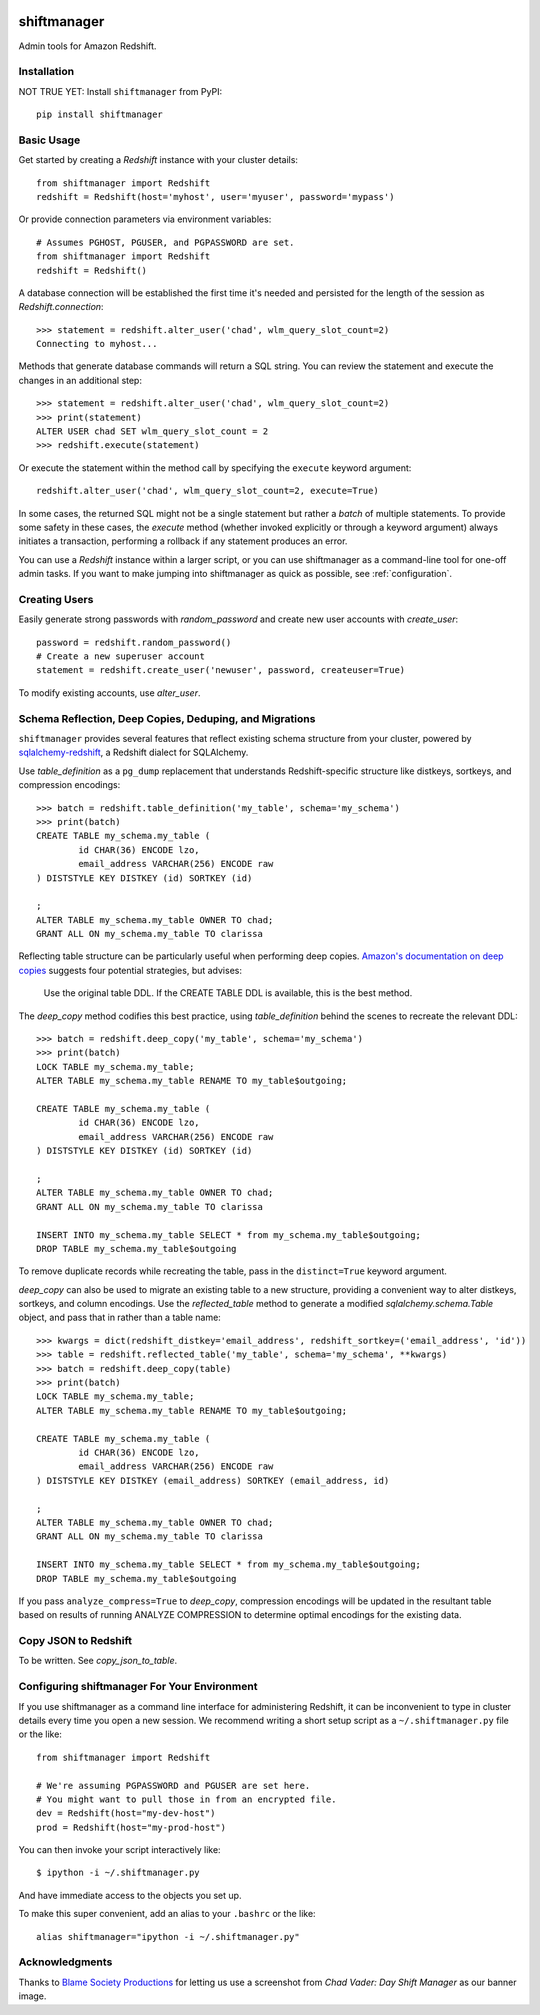 .. figure:: chadvader.jpg
   :alt: Chad Vader, Shift Manager

shiftmanager
============

Admin tools for Amazon Redshift.


Installation
------------

NOT TRUE YET: Install ``shiftmanager`` from PyPI::

  pip install shiftmanager


Basic Usage
-----------

Get started by creating a `Redshift` instance with your cluster details::

  from shiftmanager import Redshift
  redshift = Redshift(host='myhost', user='myuser', password='mypass')

Or provide connection parameters via environment variables::

  # Assumes PGHOST, PGUSER, and PGPASSWORD are set.
  from shiftmanager import Redshift
  redshift = Redshift()

A database connection will be established the first time it's needed
and persisted for the length of the session as `Redshift.connection`::

  >>> statement = redshift.alter_user('chad', wlm_query_slot_count=2)
  Connecting to myhost...

Methods that generate database commands will return a SQL string.
You can review the statement and execute the changes in an additional step::

  >>> statement = redshift.alter_user('chad', wlm_query_slot_count=2)
  >>> print(statement)
  ALTER USER chad SET wlm_query_slot_count = 2
  >>> redshift.execute(statement)

Or execute the statement within the method call by specifying
the ``execute`` keyword argument::

  redshift.alter_user('chad', wlm_query_slot_count=2, execute=True)

In some cases, the returned SQL might not be a single statement
but rather a *batch* of multiple statements.
To provide some safety in these cases, the `execute` method
(whether invoked explicitly or through a keyword argument)
always initiates a transaction, performing a rollback if any
statement produces an error.

You can use a `Redshift` instance within a larger script, or you
can use shiftmanager as a command-line tool for one-off admin tasks.
If you want to make jumping into shiftmanager as quick as possible,
see :ref:`configuration`.


Creating Users
--------------

Easily generate strong passwords with `random_password`
and create new user accounts with `create_user`::

  password = redshift.random_password()
  # Create a new superuser account
  statement = redshift.create_user('newuser', password, createuser=True)

To modify existing accounts, use `alter_user`.


Schema Reflection, Deep Copies, Deduping, and Migrations
--------------------------------------------------------

``shiftmanager`` provides several features that reflect existing schema
structure from your cluster, powered by
`sqlalchemy-redshift <https://sqlalchemy-redshift.readthedocs.org>`_,
a Redshift dialect for SQLAlchemy.

Use `table_definition` as a ``pg_dump`` replacement
that understands Redshift-specific structure like distkeys, sortkeys,
and compression encodings::

  >>> batch = redshift.table_definition('my_table', schema='my_schema')
  >>> print(batch)
  CREATE TABLE my_schema.my_table (
          id CHAR(36) ENCODE lzo,
          email_address VARCHAR(256) ENCODE raw
  ) DISTSTYLE KEY DISTKEY (id) SORTKEY (id)

  ;
  ALTER TABLE my_schema.my_table OWNER TO chad;
  GRANT ALL ON my_schema.my_table TO clarissa

Reflecting table structure can be particularly useful when performing
deep copies.
`Amazon's documentation on deep copies
<http://docs.aws.amazon.com/redshift/latest/dg/performing-a-deep-copy.html>`_
suggests four potential strategies, but advises:

  Use the original table DDL. If the CREATE TABLE DDL is available,
  this is the best method.

The `deep_copy` method codifies this best practice, using `table_definition`
behind the scenes to recreate the relevant DDL::

  >>> batch = redshift.deep_copy('my_table', schema='my_schema')
  >>> print(batch)
  LOCK TABLE my_schema.my_table;
  ALTER TABLE my_schema.my_table RENAME TO my_table$outgoing;

  CREATE TABLE my_schema.my_table (
          id CHAR(36) ENCODE lzo,
          email_address VARCHAR(256) ENCODE raw
  ) DISTSTYLE KEY DISTKEY (id) SORTKEY (id)

  ;
  ALTER TABLE my_schema.my_table OWNER TO chad;
  GRANT ALL ON my_schema.my_table TO clarissa

  INSERT INTO my_schema.my_table SELECT * from my_schema.my_table$outgoing;
  DROP TABLE my_schema.my_table$outgoing

To remove duplicate records while recreating the table,
pass in the ``distinct=True`` keyword argument.

`deep_copy` can also be used to migrate an existing table to a new structure,
providing a convenient way to alter distkeys, sortkeys, and column encodings.
Use the `reflected_table` method to generate a modified
`sqlalchemy.schema.Table` object, and pass that in rather than a table name::

  >>> kwargs = dict(redshift_distkey='email_address', redshift_sortkey=('email_address', 'id'))
  >>> table = redshift.reflected_table('my_table', schema='my_schema', **kwargs)
  >>> batch = redshift.deep_copy(table)
  >>> print(batch)
  LOCK TABLE my_schema.my_table;
  ALTER TABLE my_schema.my_table RENAME TO my_table$outgoing;

  CREATE TABLE my_schema.my_table (
          id CHAR(36) ENCODE lzo,
          email_address VARCHAR(256) ENCODE raw
  ) DISTSTYLE KEY DISTKEY (email_address) SORTKEY (email_address, id)

  ;
  ALTER TABLE my_schema.my_table OWNER TO chad;
  GRANT ALL ON my_schema.my_table TO clarissa

  INSERT INTO my_schema.my_table SELECT * from my_schema.my_table$outgoing;
  DROP TABLE my_schema.my_table$outgoing

If you pass ``analyze_compress=True`` to `deep_copy`, compression encodings
will be updated in the resultant table based on results of running
ANALYZE COMPRESSION to determine optimal encodings for the existing data.


Copy JSON to Redshift
---------------------

To be written. See `copy_json_to_table`.


.. _configuration:

Configuring shiftmanager For Your Environment
---------------------------------------------

If you use shiftmanager as a command line interface for administering
Redshift, it can be inconvenient to type in cluster details every time
you open a new session. We recommend writing a short setup script
as a ``~/.shiftmanager.py`` file or the like::

  from shiftmanager import Redshift

  # We're assuming PGPASSWORD and PGUSER are set here.
  # You might want to pull those in from an encrypted file.
  dev = Redshift(host="my-dev-host")
  prod = Redshift(host="my-prod-host")

You can then invoke your script interactively like::

  $ ipython -i ~/.shiftmanager.py

And have immediate access to the objects you set up.

To make this super convenient, add an alias to your ``.bashrc`` or the like::

  alias shiftmanager="ipython -i ~/.shiftmanager.py"



Acknowledgments
---------------

Thanks to `Blame Society Productions <http://youtube.com/blamesocietyfilms>`_
for letting us use a screenshot from *Chad Vader: Day Shift Manager*
as our banner image.


